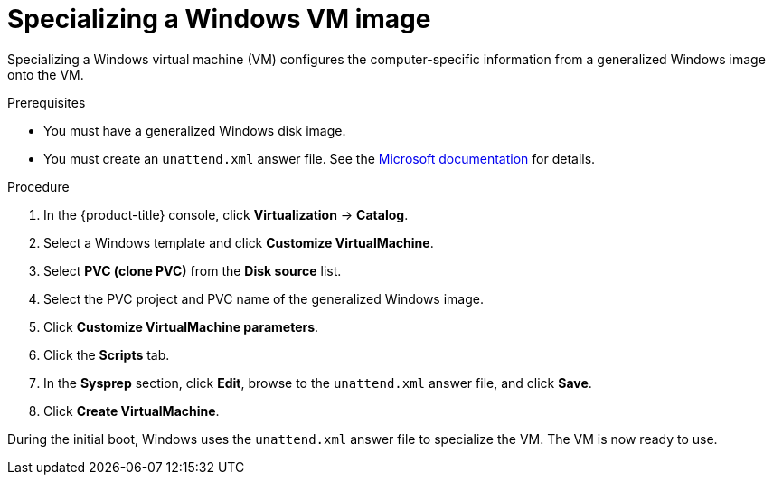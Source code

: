 // Module included in the following assemblies:
//
// * virt/virtual_machines/creating_vms/virt-creating-vms-from-custom-images.adoc

:_content-type: PROCEDURE
[id="virt-specializing-windows-sysprep_{context}"]
= Specializing a Windows VM image

Specializing a Windows virtual machine (VM) configures the computer-specific information from a generalized Windows image onto the VM.

.Prerequisites

* You must have a generalized Windows disk image.
* You must create an `unattend.xml` answer file. See the link:https://docs.microsoft.com/en-us/windows-hardware/manufacture/desktop/update-windows-settings-and-scripts-create-your-own-answer-file-sxs?view=windows-11[Microsoft documentation] for details.

.Procedure

. In the {product-title} console, click *Virtualization* -> *Catalog*.
. Select a Windows template and click *Customize VirtualMachine*.
. Select *PVC (clone PVC)* from the *Disk source* list.
. Select the PVC project and PVC name of the generalized Windows image.
. Click *Customize VirtualMachine parameters*.
. Click the *Scripts* tab.
. In the *Sysprep* section, click *Edit*, browse to the `unattend.xml` answer file, and click *Save*.
. Click *Create VirtualMachine*.

During the initial boot, Windows uses the `unattend.xml` answer file to specialize the VM. The VM is now ready to use.
